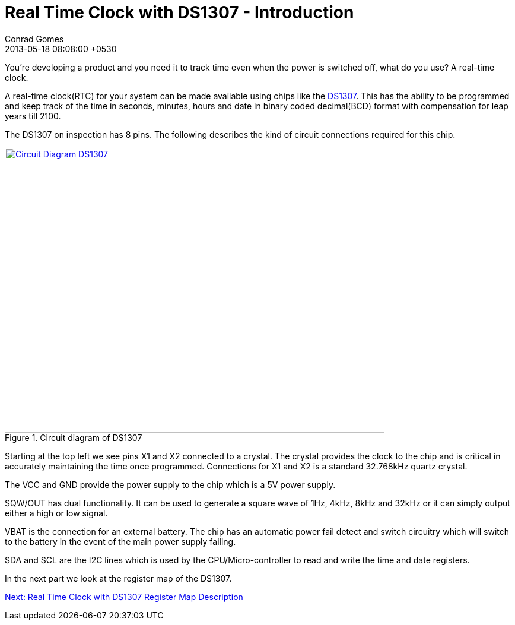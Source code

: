 = Real Time Clock with DS1307 - Introduction
Conrad Gomes
2013-05-18
:revdate: 2013-05-18 08:08:00 +0530
:awestruct-tags: [electronics, productization, i2c]
:ds1307-maximintegrated-link: http://www.maximintegrated.com/en/products/digital/real-time-clocks/DS1307.html 
:next-part: http://zeuzoix.github.io/techeuphoria/posts/2013/08/29/i2c-twi-with-avr-register-descriptions/
:excerpt: You're developing a product and you need it to track time even when the power is switched off, what do you use? A real-time clock.
ifndef::awestruct[]
:imagesdir: ../images
endif::[]
:awestruct-imagesdir: ../../../../../images
:awestruct-excerpt: {excerpt}

{excerpt}

A real-time clock(RTC) for your system can be made available using chips like 
the {ds1307-maximintegrated-link}[DS1307^]. This has the ability to be 
programmed and keep track of the time in seconds, minutes, hours and date in 
binary coded decimal(BCD) format with compensation for leap years till 2100.

The DS1307 on inspection has 8 pins. The following describes the kind of 
circuit connections required for this chip.

====
[[Circuit_Diagram_DS1307]]
.Circuit diagram of DS1307
image::Circuit_Diagram_DS1307.gif[width="640", height="480", align="center", link={awestruct-imagesdir}/Circuit_Diagram_DS1307.gif]
====

Starting at the top left we see pins X1 and X2 connected to a crystal. 
The crystal provides the clock to the chip and is critical in accurately 
maintaining the time once programmed. Connections for X1 and X2 is a standard 
32.768kHz quartz crystal.

The VCC and GND provide the power supply to the chip which is a 5V power 
supply.

SQW/OUT has dual functionality. It can be used to generate a square wave of
1Hz, 4kHz, 8kHz and 32kHz or it can simply output either a high or low
signal.

VBAT is the connection for an external battery. The chip has an automatic
power fail detect and switch circuitry which will switch to the battery
in the event of the main power supply failing.

SDA and SCL are the I2C lines which is used by the CPU/Micro-controller to
read and write the time and date registers.

In the next part we look at the register map of the DS1307.

{next-part}[Next: Real Time Clock with DS1307 Register Map Description^]
